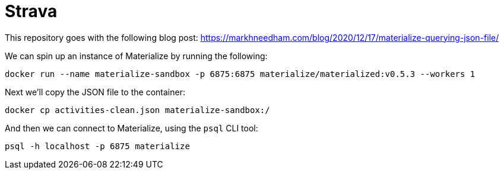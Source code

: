 = Strava

This repository goes with the following blog post: https://markhneedham.com/blog/2020/12/17/materialize-querying-json-file/

We can spin up an instance of Materialize by running the following:

[source, bash]
----
docker run --name materialize-sandbox -p 6875:6875 materialize/materialized:v0.5.3 --workers 1
----

Next we'll copy the JSON file to the container:

[source, bash]
----
docker cp activities-clean.json materialize-sandbox:/
----

And then we can connect to Materialize, using the `psql` CLI tool:

[source, bash]
----
psql -h localhost -p 6875 materialize
----
